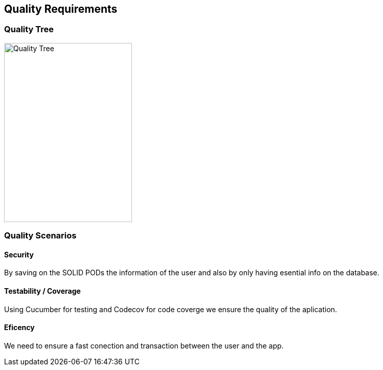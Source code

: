 [[section-quality-scenarios]]
== Quality Requirements

=== Quality Tree

[role="arc42help"]
****
image::images/qualityTree.png[Quality Tree,250,350]

****

=== Quality Scenarios

[role="arc42help"]

==== Security
By saving on the SOLID PODs the information of the user and also by only having esential info on the database.

==== Testability / Coverage

Using Cucumber for testing and Codecov for code coverge we ensure the quality of the aplication.

==== Eficency
We need to ensure a fast conection and transaction between the user and the app.


